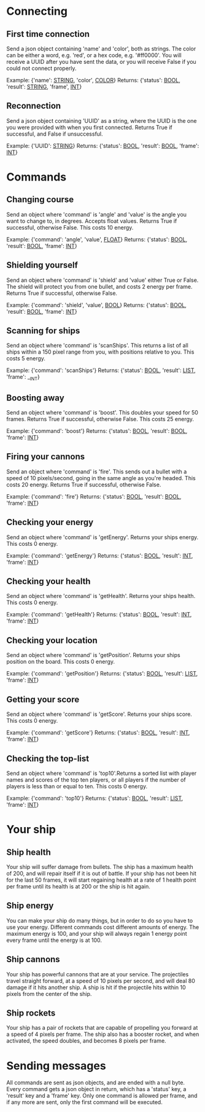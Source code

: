 * Connecting

** First time connection
Send a json object containing 'name' and 'color', both as strings.
The color can be either a word, e.g. 'red', or a hex code, e.g. '#ff0000'.
You will receive a UUID after you have sent the data, or you will receive 
False if you could not connect properly.

Example: {'name': __STRING__, 'color', __COLOR__}
Returns: {'status': __BOOL__, 'result': __STRING__, 'frame', __INT__}

** Reconnection
Send a json object containing 'UUID' as a string, where the UUID is 
the one you were provided with when you first connected.
Returns True if successful, and False if unsuccessful.

Example: {'UUID': __STRING__}
Returns: {'status': __BOOL__, 'result': __BOOL__, 'frame': __INT__}


* Commands

** Changing course
Send an object where 'command' is 'angle' and 'value' is the angle you 
want to change to, in degrees. Accepts float values. Returns True if 
successful, otherwise False.
This costs 10 energy.

Example: {'command': 'angle', 'value', __FLOAT__}
Returns: {'status': __BOOL__, 'result': __BOOL__, 'frame': __INT__}

** Shielding yourself
Send an object where 'command' is 'shield' and 'value' either True or False.
The shield will protect you from one bullet, and costs 2 energy per frame. 
Returns True if successful, otherwise False.

Example: {'command': 'shield', 'value', __BOOL__}
Returns: {'status': __BOOL__, 'result': __BOOL__, 'frame': __INT__}

** Scanning for ships
Send an object where 'command' is 'scanShips'. This returns a list of all ships 
within a 150 pixel range from you, with positions relative to you.
This costs 5 energy.

Example: {'command': 'scanShips'}
Returns: {'status': __BOOL__, 'result': __LIST__, 'frame': __INT}

** Boosting away
Send an object where 'command' is 'boost'. This doubles your speed for 50 frames. 
Returns True if successful, otherwise False. This costs 25 energy.

Example: {'command': 'boost'}
Returns: {'status': __BOOL__, 'result': __BOOL__, 'frame': __INT__}

** Firing your cannons
Send an object where 'command' is 'fire'. This sends out a bullet with a speed 
of 10 pixels/second, going in the same angle as you're headed. This costs 20 energy.
Returns True if successful, otherwise False.

Example: {'command': 'fire'}
Returns: {'status': __BOOL__, 'result': __BOOL__, 'frame': __INT__}

** Checking your energy
Send an object where 'command' is 'getEnergy'.
Returns your ships energy. This costs 0 energy.

Example: {'command': 'getEnergy'}
Returns: {'status': __BOOL__, 'result': __INT__, 'frame': __INT__}

** Checking your health
Send an object where 'command' is 'getHealth'.
Returns your ships health. This costs 0 energy.

Example: {'command': 'getHealth'}
Returns: {'status': __BOOL__, 'result': __INT__, 'frame': __INT__}

** Checking your location
Send an object where 'command' is 'getPosition'.
Returns your ships position on the board. This costs 0 energy.

Example: {'command': 'getPosition'}
Returns: {'status': __BOOL__, 'result': __LIST__, 'frame': __INT__}

** Getting your score
Send an object where 'command' is 'getScore'.
Returns your ships score. This costs 0 energy.

Example: {'command': 'getScore'}
Returns: {'status': __BOOL__, 'result': __INT__, 'frame': __INT__}

** Checking the top-list
Send an object where 'command' is 'top10'.Returns a sorted list 
with player names and scores of the top ten players, or all players 
if the number of players is less than or equal to ten. 
This costs 0 energy.

Example: {'command': 'top10'}
Returns: {'status': __BOOL__, 'result': __LIST__, 'frame': __INT__}


* Your ship

** Ship health
Your ship will suffer damage from bullets. The ship has a maximum health of 200, 
and will repair itself if it is out of battle. If your ship has not been hit for 
the last 50 frames, it will start regaining health at a rate of 1 health point 
per frame until its health is at 200 or the ship is hit again. 

** Ship energy
You can make your ship do many things, but in order to do so you have to use 
your energy. Different commands cost different amounts of energy. The maximum 
energy is 100, and your ship will always regain 1 energy point every frame 
until the energy is at 100.

** Ship cannons
Your ship has powerful cannons that are at your service. The projectiles travel 
straight forward, at a speed of 10 pixels per second, and will deal 80 damage 
if it hits another ship. A ship is hit if the projectile hits within 10 pixels 
from the center of the ship.

** Ship rockets
Your ship has a pair of rockets that are capable of propelling you forward at 
a speed of 4 pixels per frame. The ship also has a booster rocket, and when 
activated, the speed doubles, and becomes 8 pixels per frame.


* Sending messages

All commands are sent as json objects, and are ended with a null byte. 
Every command gets a json object in return, which has a 'status' key, 
a 'result' key and a 'frame' key. Only one command is allowed per frame, 
and if any more are sent, only the first command will be executed. 
